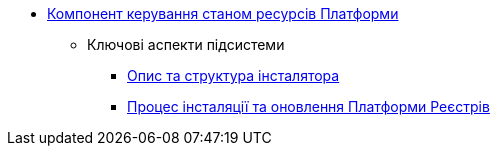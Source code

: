 *** xref:arch:architecture/platform-installer/overview.adoc[Компонент керування станом ресурсів Платформи]
**** Ключові аспекти підсистеми
***** xref:arch:architecture/platform-installer/installer-structure.adoc[Опис та структура інсталятора]
***** xref:arch:architecture/platform-installer/installation-process.adoc[Процес інсталяції та оновлення Платформи Реєстрів]